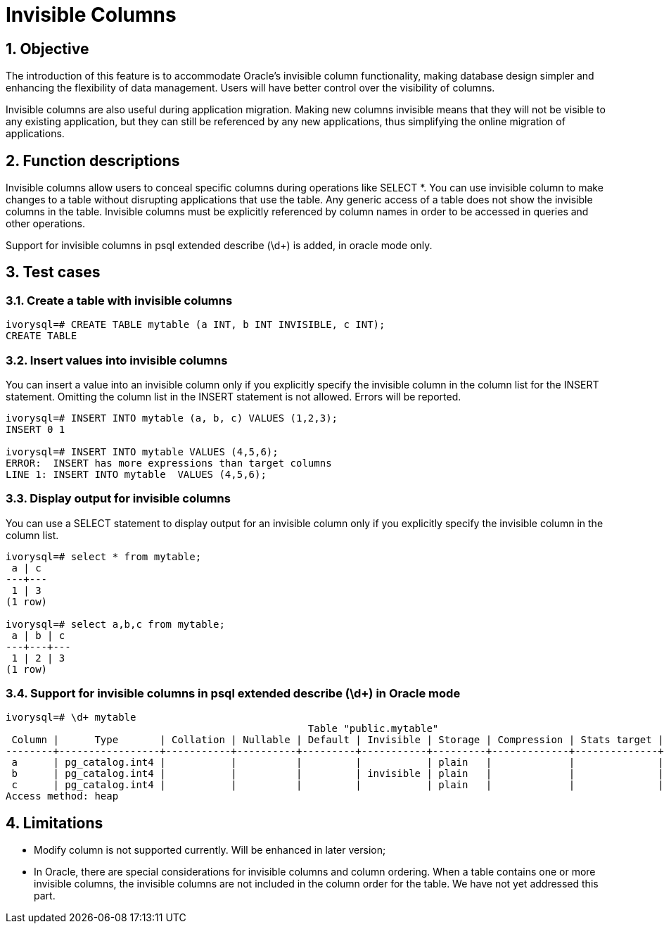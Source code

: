 :sectnums:
:sectnumlevels: 5

:imagesdir: ./_images

= Invisible Columns

== Objective

The introduction of this feature is to accommodate Oracle's invisible column functionality, making database design simpler and enhancing the flexibility of data management. Users will have better control over the visibility of columns.

Invisible columns are also useful during application migration. Making new columns invisible means that they will not be visible to any existing application, but they can still be referenced by any new applications, thus simplifying the online migration of applications.

== Function descriptions

Invisible columns allow users to conceal specific columns during operations like SELECT *. You can use invisible column to make changes to a table without disrupting applications that use the table.  Any generic access of a table does not show the invisible columns in the table. Invisible columns must be explicitly referenced by column names in order to be accessed in queries and other operations.

Support for invisible columns in psql extended describe (\d+) is added, in oracle mode only.

== Test cases

=== Create a table with invisible columns
```
ivorysql=# CREATE TABLE mytable (a INT, b INT INVISIBLE, c INT);
CREATE TABLE
```
=== Insert values into invisible columns

You can insert a value into an invisible column only if you explicitly specify the invisible column in the column list for the INSERT statement. Omitting the column list in the INSERT statement is not allowed. Errors will be reported.
```
ivorysql=# INSERT INTO mytable (a, b, c) VALUES (1,2,3);
INSERT 0 1

ivorysql=# INSERT INTO mytable VALUES (4,5,6);
ERROR:  INSERT has more expressions than target columns
LINE 1: INSERT INTO mytable  VALUES (4,5,6);
```
=== Display output for invisible columns

You can use a SELECT statement to display output for an invisible column only if you explicitly specify the invisible column in the column list.
```
ivorysql=# select * from mytable;
 a | c 
---+---
 1 | 3
(1 row)

ivorysql=# select a,b,c from mytable;
 a | b | c 
---+---+---
 1 | 2 | 3
(1 row)
```
=== Support for invisible columns in psql extended describe (\d+) in Oracle mode
```
ivorysql=# \d+ mytable
                                                   Table "public.mytable"
 Column |      Type       | Collation | Nullable | Default | Invisible | Storage | Compression | Stats target | Description 
--------+-----------------+-----------+----------+---------+-----------+---------+-------------+--------------+-------------
 a      | pg_catalog.int4 |           |          |         |           | plain   |             |              | 
 b      | pg_catalog.int4 |           |          |         | invisible | plain   |             |              | 
 c      | pg_catalog.int4 |           |          |         |           | plain   |             |              | 
Access method: heap
```

== Limitations

- Modify column is not supported currently. Will be enhanced in later version;
- In Oracle, there are special considerations for invisible columns and column ordering. When a table contains one or more invisible columns, the invisible columns are not included in the column order for the table. We have not yet addressed this part.
